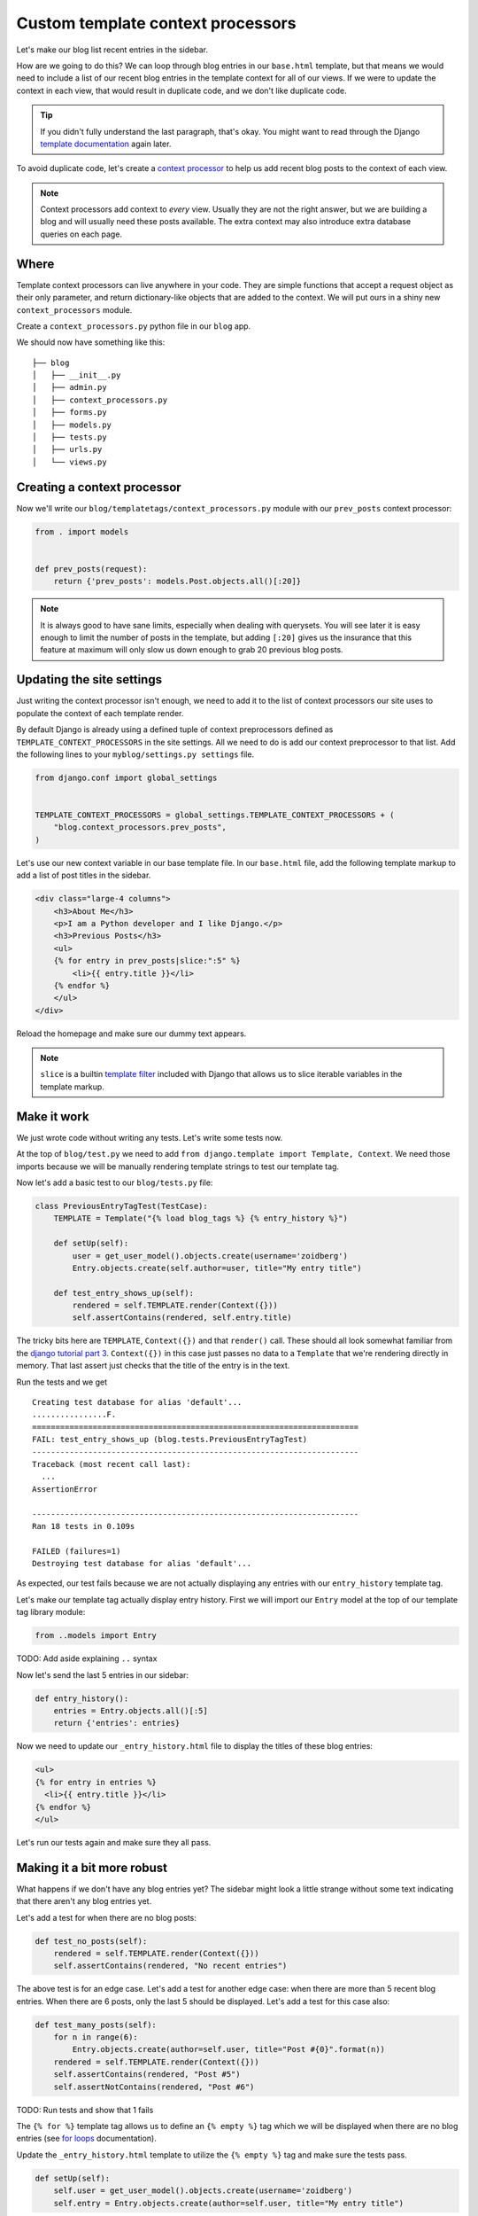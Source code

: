 Custom template context processors
==================================

Let's make our blog list recent entries in the sidebar.

How are we going to do this?  We can loop through blog entries in our
``base.html`` template, but that means we would need to include a list of our
recent blog entries in the template context for all of our views.  If
we were to update the context in each view, that would result in
duplicate code, and we don't like duplicate code.

.. TIP::

    If you didn't fully understand the last paragraph, that's okay.  You might
    want to read through the Django `template documentation`_ again later.

To avoid duplicate code, let's create a `context processor`_ to help us
add recent blog posts to the context of each view.

.. NOTE::
  Context processors add context to *every* view. Usually they are not
  the right answer, but we are building a blog and will usually need
  these posts available. The extra context may also introduce extra
  database queries on each page.


Where
-----

Template context processors can live anywhere in your code. They are
simple functions that accept a request object as their only parameter,
and return dictionary-like objects that are added to the context. We
will put ours in a shiny new ``context_processors`` module.

Create a ``context_processors.py`` python file in our ``blog`` app.

We should now have something like this::

    ├── blog
    │   ├── __init__.py
    │   ├── admin.py
    │   ├── context_processors.py
    │   ├── forms.py
    │   ├── models.py
    │   ├── tests.py
    │   ├── urls.py
    │   └── views.py


Creating a context processor
----------------------------

Now we'll write our ``blog/templatetags/context_processors.py`` module
with our ``prev_posts`` context processor:

.. code-block:: python

    from . import models


    def prev_posts(request):
        return {'prev_posts': models.Post.objects.all()[:20]}


.. NOTE::
  It is always good to have sane limits, especially when dealing with
  querysets. You will see later it is easy enough to limit the number
  of posts in the template, but adding ``[:20]`` gives us the insurance
  that this feature at maximum will only slow us down enough to grab 20
  previous blog posts.


Updating the site settings
--------------------------

Just writing the context processor isn't enough, we need to add it to
the list of context processors our site uses to populate the context of
each template render.

By default Django is already using a defined tuple of context
preprocessors defined as ``TEMPLATE_CONTEXT_PROCESSORS`` in the site
settings. All we need to do is add our context preprocessor to that
list. Add the following lines to your ``myblog/settings.py settings``
file.

.. code-block:: python

    from django.conf import global_settings


    TEMPLATE_CONTEXT_PROCESSORS = global_settings.TEMPLATE_CONTEXT_PROCESSORS + (
        "blog.context_processors.prev_posts",
    )

Let's use our new context variable in our base template file. In our
``base.html`` file, add the following template markup to add a list of
post titles in the sidebar.

.. code-block:: html

    <div class="large-4 columns">
        <h3>About Me</h3>
        <p>I am a Python developer and I like Django.</p>
        <h3>Previous Posts</h3>
        <ul>
        {% for entry in prev_posts|slice:":5" %}
            <li>{{ entry.title }}</li>
        {% endfor %}
        </ul>
    </div>

Reload the homepage and make sure our dummy text appears.

.. NOTE::
  ``slice`` is a builtin `template filter`_ included with Django that
  allows us to slice iterable variables in the template markup.

Make it work
------------

We just wrote code without writing any tests.  Let's write some tests now.

At the top of ``blog/test.py`` we need to add ``from django.template import Template, Context``.  We need those imports because we will be manually rendering template strings to test our template tag.

Now let's add a basic test to our ``blog/tests.py`` file:

.. code-block:: python

    class PreviousEntryTagTest(TestCase):
        TEMPLATE = Template("{% load blog_tags %} {% entry_history %}")

        def setUp(self):
            user = get_user_model().objects.create(username='zoidberg')
            Entry.objects.create(self.author=user, title="My entry title")

        def test_entry_shows_up(self):
            rendered = self.TEMPLATE.render(Context({}))
            self.assertContains(rendered, self.entry.title)


The tricky bits here are ``TEMPLATE``, ``Context({})`` and that ``render()`` call. These should all look somewhat familiar
from the `django tutorial part 3`_. ``Context({})`` in this case just passes no data to a ``Template`` that we're
rendering directly in memory. That last assert just checks that the title of the entry is in the text.

Run the tests and we get

::

    Creating test database for alias 'default'...
    ................F.
    ======================================================================
    FAIL: test_entry_shows_up (blog.tests.PreviousEntryTagTest)
    ----------------------------------------------------------------------
    Traceback (most recent call last):
      ...
    AssertionError

    ----------------------------------------------------------------------
    Ran 18 tests in 0.109s

    FAILED (failures=1)
    Destroying test database for alias 'default'...

As expected, our test fails because we are not actually displaying any entries with our ``entry_history`` template tag.

Let's make our template tag actually display entry history.  First we will import our ``Entry`` model at the top of our template tag library module:

.. code-block:: python

    from ..models import Entry

TODO: Add aside explaining ``..`` syntax

Now let's send the last 5 entries in our sidebar:

.. code-block:: python

    def entry_history():
        entries = Entry.objects.all()[:5]
        return {'entries': entries}

Now we need to update our ``_entry_history.html`` file to display the titles of these blog entries:

.. code-block:: html

    <ul>
    {% for entry in entries %}
      <li>{{ entry.title }}</li>
    {% endfor %}
    </ul>

Let's run our tests again and make sure they all pass.

Making it a bit more robust
---------------------------

What happens if we don't have any blog entries yet?  The sidebar might look a little strange without some text indicating that there aren't any blog entries yet.

Let's add a test for when there are no blog posts:

.. code-block:: python

    def test_no_posts(self):
        rendered = self.TEMPLATE.render(Context({}))
        self.assertContains(rendered, "No recent entries")

The above test is for an edge case.  Let's add a test for another edge case: when there are more than 5 recent blog entries.  When there are 6 posts, only the last 5 should be displayed.  Let's add a test for this case also:

.. code-block:: python

    def test_many_posts(self):
        for n in range(6):
            Entry.objects.create(author=self.user, title="Post #{0}".format(n))
        rendered = self.TEMPLATE.render(Context({}))
        self.assertContains(rendered, "Post #5")
        self.assertNotContains(rendered, "Post #6")

TODO: Run tests and show that 1 fails

The ``{% for %}`` template tag allows us to define an ``{% empty %}`` tag which we will be displayed when there are no blog entries (see `for loops`_ documentation).

Update the ``_entry_history.html`` template to utilize the ``{% empty %}`` tag and make sure the tests pass.

.. code-block:: python


    def setUp(self):
        self.user = get_user_model().objects.create(username='zoidberg')
        self.entry = Entry.objects.create(author=self.user, title="My entry title")

It looks like we still have a problem because our tests still fail now.  Try to fix the bug on your own and don't be afraid to ask for help.


.. _context processor: https://docs.djangoproject.com/en/1.6/ref/templates/api/#writing-your-own-context-processors
.. _template filter: https://docs.djangoproject.com/en/1.6/ref/templates/builtins/#built-in-filter-reference
.. _for loops: https://docs.djangoproject.com/en/dev/ref/templates/builtins/#for-empty
.. _template documentation: https://docs.djangoproject.com/en/1.6/ref/templates/api/
.. _inclusion tag: https://docs.djangoproject.com/en/1.6/howto/custom-template-tags/#howto-custom-template-tags-inclusion-tags
.. _django tutorial part 3: https://docs.djangoproject.com/en/1.6/intro/tutorial03/#write-views-that-actually-do-something
